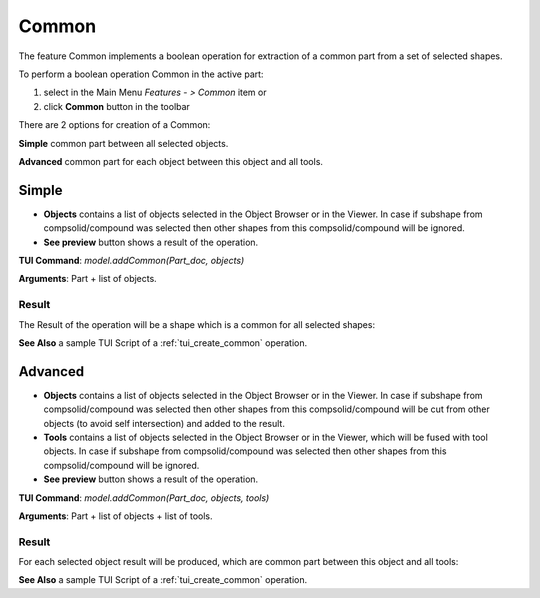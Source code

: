 Common
======

The feature Common implements a boolean operation for extraction of a common part from a set of selected shapes.

To perform a boolean operation Common in the active part:

#. select in the Main Menu *Features - > Common* item  or
#. click **Common** button in the toolbar

.. image:: images/bool_common.png
   :align: center

.. centered::
   **Common**  button 

There are 2 options for creation of a Common:

.. image:: images/bool_common_simple.png
   :align: left
**Simple** common part between all selected objects.

.. image:: images/bool_common_advanced.png
   :align: left
**Advanced** common part for each object between this object and all tools.


Simple
------

.. image:: images/boolean_common_simple_property_panel.png
   :align: center

.. centered::
   **Simple**

- **Objects** contains a list of objects selected in the Object Browser or in the Viewer.
  In case if subshape from compsolid/compound was selected then other shapes from this compsolid/compound will be ignored.
- **See preview** button shows a result of the operation.

**TUI Command**:  *model.addCommon(Part_doc, objects)*

**Arguments**:   Part + list of objects.

Result
""""""

The Result of the operation will be a shape which is a common for all selected shapes:

.. image:: images/CreatedCommon.png
	   :align: center

.. centered::
   **Common created**

**See Also** a sample TUI Script of a :ref:`tui_create_common` operation.

Advanced
--------

.. image:: images/boolean_common_advanced_property_panel.png
   :align: center

.. centered::
   **Advanced**

- **Objects** contains a list of objects selected in the Object Browser or in the Viewer.
  In case if subshape from compsolid/compound was selected then other shapes from this compsolid/compound will be cut from
  other objects (to avoid self intersection) and added to the result.
- **Tools** contains a list of objects selected in the Object Browser or in the Viewer, which will be fused with tool objects.
  In case if subshape from compsolid/compound was selected then other shapes from this compsolid/compound will be ignored.
- **See preview** button shows a result of the operation.

**TUI Command**:  *model.addCommon(Part_doc, objects, tools)*

**Arguments**:   Part + list of objects + list of tools.

Result
""""""

For each selected object result will be produced, which are common part between this object and all tools:

.. image:: images/boolean_common_result.png
	   :align: center

.. centered::
   **Common created**

**See Also** a sample TUI Script of a :ref:`tui_create_common` operation.

